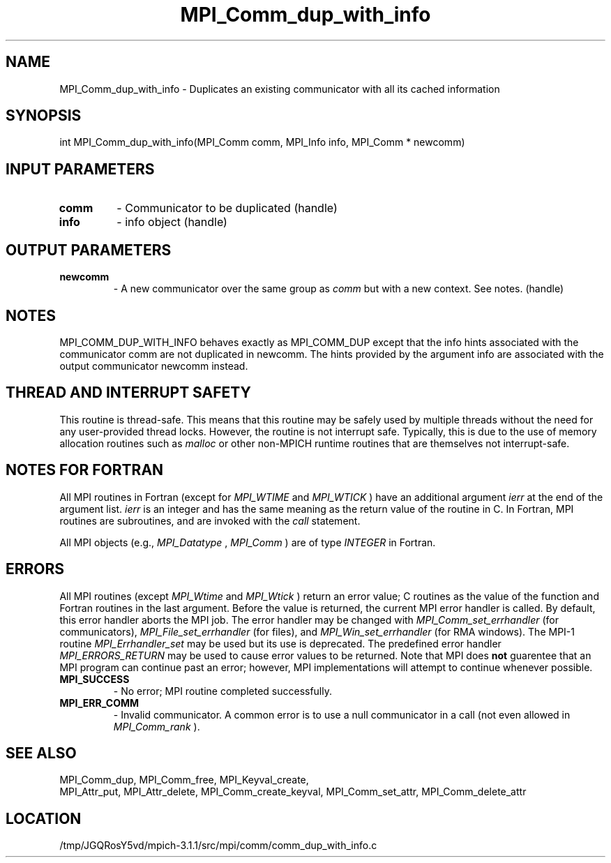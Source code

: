 .TH MPI_Comm_dup_with_info 3 "6/4/2014" " " "MPI"
.SH NAME
MPI_Comm_dup_with_info \-  Duplicates an existing communicator with all its cached information 
.SH SYNOPSIS
.nf
int MPI_Comm_dup_with_info(MPI_Comm comm, MPI_Info info, MPI_Comm * newcomm)
.fi
.SH INPUT PARAMETERS
.PD 0
.TP
.B comm 
- Communicator to be duplicated (handle)
.PD 1
.PD 0
.TP
.B info 
- info object (handle)
.PD 1

.SH OUTPUT PARAMETERS
.PD 0
.TP
.B newcomm 
- A new communicator over the same group as 
.I comm
but with a new
context. See notes.  (handle)
.PD 1

.SH NOTES
MPI_COMM_DUP_WITH_INFO behaves exactly as MPI_COMM_DUP except that
the info hints associated with the communicator comm are not
duplicated in newcomm.  The hints provided by the argument info are
associated with the output communicator newcomm instead.

.SH THREAD AND INTERRUPT SAFETY

This routine is thread-safe.  This means that this routine may be
safely used by multiple threads without the need for any user-provided
thread locks.  However, the routine is not interrupt safe.  Typically,
this is due to the use of memory allocation routines such as 
.I malloc
or other non-MPICH runtime routines that are themselves not interrupt-safe.

.SH NOTES FOR FORTRAN
All MPI routines in Fortran (except for 
.I MPI_WTIME
and 
.I MPI_WTICK
) have
an additional argument 
.I ierr
at the end of the argument list.  
.I ierr
is an integer and has the same meaning as the return value of the routine
in C.  In Fortran, MPI routines are subroutines, and are invoked with the
.I call
statement.

All MPI objects (e.g., 
.I MPI_Datatype
, 
.I MPI_Comm
) are of type 
.I INTEGER
in Fortran.

.SH ERRORS

All MPI routines (except 
.I MPI_Wtime
and 
.I MPI_Wtick
) return an error value;
C routines as the value of the function and Fortran routines in the last
argument.  Before the value is returned, the current MPI error handler is
called.  By default, this error handler aborts the MPI job.  The error handler
may be changed with 
.I MPI_Comm_set_errhandler
(for communicators),
.I MPI_File_set_errhandler
(for files), and 
.I MPI_Win_set_errhandler
(for
RMA windows).  The MPI-1 routine 
.I MPI_Errhandler_set
may be used but
its use is deprecated.  The predefined error handler
.I MPI_ERRORS_RETURN
may be used to cause error values to be returned.
Note that MPI does 
.B not
guarentee that an MPI program can continue past
an error; however, MPI implementations will attempt to continue whenever
possible.

.PD 0
.TP
.B MPI_SUCCESS 
- No error; MPI routine completed successfully.
.PD 1
.PD 0
.TP
.B MPI_ERR_COMM 
- Invalid communicator.  A common error is to use a null
communicator in a call (not even allowed in 
.I MPI_Comm_rank
).
.PD 1

.SH SEE ALSO
MPI_Comm_dup, MPI_Comm_free, MPI_Keyval_create,
.br
MPI_Attr_put, MPI_Attr_delete, MPI_Comm_create_keyval,
MPI_Comm_set_attr, MPI_Comm_delete_attr
.SH LOCATION
/tmp/JGQRosY5vd/mpich-3.1.1/src/mpi/comm/comm_dup_with_info.c

